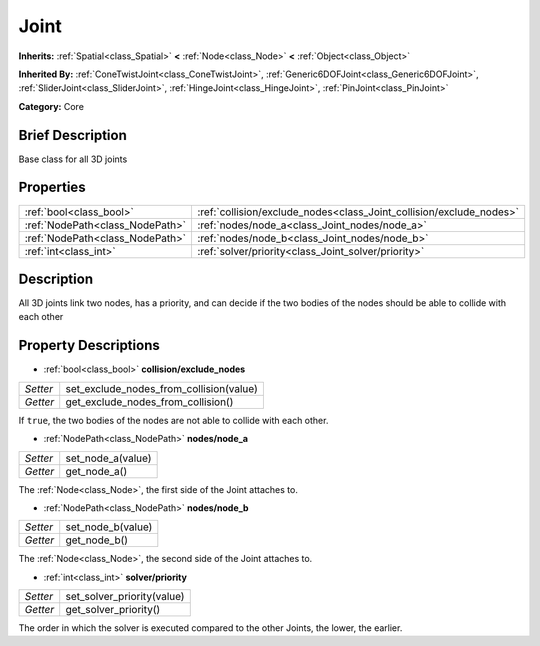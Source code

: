 .. Generated automatically by doc/tools/makerst.py in Godot's source tree.
.. DO NOT EDIT THIS FILE, but the Joint.xml source instead.
.. The source is found in doc/classes or modules/<name>/doc_classes.

.. _class_Joint:

Joint
=====

**Inherits:** :ref:`Spatial<class_Spatial>` **<** :ref:`Node<class_Node>` **<** :ref:`Object<class_Object>`

**Inherited By:** :ref:`ConeTwistJoint<class_ConeTwistJoint>`, :ref:`Generic6DOFJoint<class_Generic6DOFJoint>`, :ref:`SliderJoint<class_SliderJoint>`, :ref:`HingeJoint<class_HingeJoint>`, :ref:`PinJoint<class_PinJoint>`

**Category:** Core

Brief Description
-----------------

Base class for all 3D joints

Properties
----------

+---------------------------------+---------------------------------------------------------------------+
| :ref:`bool<class_bool>`         | :ref:`collision/exclude_nodes<class_Joint_collision/exclude_nodes>` |
+---------------------------------+---------------------------------------------------------------------+
| :ref:`NodePath<class_NodePath>` | :ref:`nodes/node_a<class_Joint_nodes/node_a>`                       |
+---------------------------------+---------------------------------------------------------------------+
| :ref:`NodePath<class_NodePath>` | :ref:`nodes/node_b<class_Joint_nodes/node_b>`                       |
+---------------------------------+---------------------------------------------------------------------+
| :ref:`int<class_int>`           | :ref:`solver/priority<class_Joint_solver/priority>`                 |
+---------------------------------+---------------------------------------------------------------------+

Description
-----------

All 3D joints link two nodes, has a priority, and can decide if the two bodies of the nodes should be able to collide with each other

Property Descriptions
---------------------

.. _class_Joint_collision/exclude_nodes:

- :ref:`bool<class_bool>` **collision/exclude_nodes**

+----------+-----------------------------------------+
| *Setter* | set_exclude_nodes_from_collision(value) |
+----------+-----------------------------------------+
| *Getter* | get_exclude_nodes_from_collision()      |
+----------+-----------------------------------------+

If ``true``, the two bodies of the nodes are not able to collide with each other.

.. _class_Joint_nodes/node_a:

- :ref:`NodePath<class_NodePath>` **nodes/node_a**

+----------+-------------------+
| *Setter* | set_node_a(value) |
+----------+-------------------+
| *Getter* | get_node_a()      |
+----------+-------------------+

The :ref:`Node<class_Node>`, the first side of the Joint attaches to.

.. _class_Joint_nodes/node_b:

- :ref:`NodePath<class_NodePath>` **nodes/node_b**

+----------+-------------------+
| *Setter* | set_node_b(value) |
+----------+-------------------+
| *Getter* | get_node_b()      |
+----------+-------------------+

The :ref:`Node<class_Node>`, the second side of the Joint attaches to.

.. _class_Joint_solver/priority:

- :ref:`int<class_int>` **solver/priority**

+----------+----------------------------+
| *Setter* | set_solver_priority(value) |
+----------+----------------------------+
| *Getter* | get_solver_priority()      |
+----------+----------------------------+

The order in which the solver is executed compared to the other Joints, the lower, the earlier.

